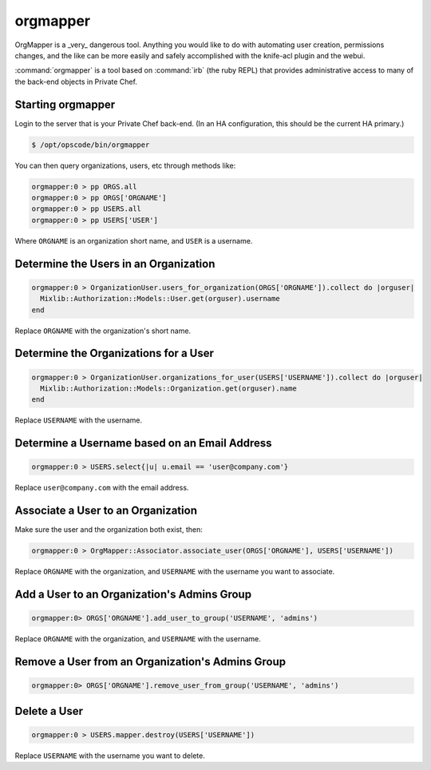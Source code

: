 =========
orgmapper
=========

.. warning::
OrgMapper is a _very_ dangerous tool. Anything you would like to do
with automating user creation, permissions changes, and the like can
be more easily and safely accomplished with the knife-acl plugin and
the webui.

:command:`orgmapper` is a tool based on :command:`irb` (the ruby REPL) that provides
administrative access to many of the back-end objects in Private Chef.

Starting orgmapper
------------------

Login to the server that is your Private Chef back-end. (In an HA configuration, this should be the current HA primary.)

.. code-block:: bash

  $ /opt/opscode/bin/orgmapper

You can then query organizations, users, etc through methods like:

.. code-block:: ruby

  orgmapper:0 > pp ORGS.all
  orgmapper:0 > pp ORGS['ORGNAME']
  orgmapper:0 > pp USERS.all
  orgmapper:0 > pp USERS['USER']

Where ``ORGNAME`` is an organization short name, and ``USER`` is a username.


Determine the Users in an Organization
--------------------------------------

.. code-block:: ruby

  orgmapper:0 > OrganizationUser.users_for_organization(ORGS['ORGNAME']).collect do |orguser|
    Mixlib::Authorization::Models::User.get(orguser).username
  end

Replace ``ORGNAME`` with the organization's short name.

Determine the Organizations for a User
--------------------------------------
.. code-block:: ruby

  orgmapper:0 > OrganizationUser.organizations_for_user(USERS['USERNAME']).collect do |orguser|
    Mixlib::Authorization::Models::Organization.get(orguser).name
  end

Replace ``USERNAME`` with the username.

Determine a Username based on an Email Address
----------------------------------------------
.. code-block:: ruby

  orgmapper:0 > USERS.select{|u| u.email == 'user@company.com'}

Replace ``user@company.com`` with the email address.

Associate a User to an Organization
-----------------------------------

Make sure the user and the organization both exist, then:

.. code-block:: ruby

  orgmapper:0 > OrgMapper::Associator.associate_user(ORGS['ORGNAME'], USERS['USERNAME'])

Replace ``ORGNAME`` with the organization, and ``USERNAME`` with the username you want to associate.

Add a User to an Organization's Admins Group
--------------------------------------------

.. code-block:: ruby

  orgmapper:0> ORGS['ORGNAME'].add_user_to_group('USERNAME', 'admins')

Replace ``ORGNAME`` with the organization, and ``USERNAME`` with the username.

Remove a User from an Organization's Admins Group
-----------------------------------------------

.. code-block:: ruby

  orgmapper:0> ORGS['ORGNAME'].remove_user_from_group('USERNAME', 'admins')

Delete a User
-------------

.. code-block:: ruby

  orgmapper:0 > USERS.mapper.destroy(USERS['USERNAME'])

Replace ``USERNAME`` with the username you want to delete.

